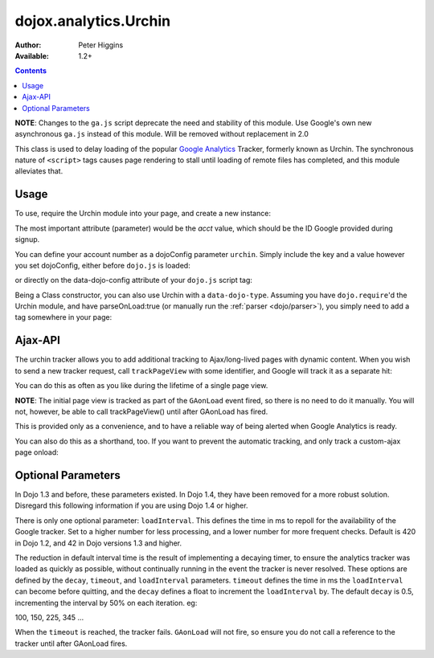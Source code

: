 .. _dojox/analytics/Urchin:

======================
dojox.analytics.Urchin
======================

:Author: Peter Higgins
:Available: 1.2+

.. contents::
   :depth: 2

**NOTE**: Changes to the ``ga.js`` script deprecate the need and stability of this module. Use Google's own new asynchronous ``ga.js`` instead of this module. Will be removed without replacement in 2.0

This class is used to delay loading of the popular `Google Analytics <http://google.com/analytics>`_ Tracker, formerly known as Urchin. The synchronous nature of ``<script>`` tags causes page rendering to stall until loading of remote files has completed, and this module alleviates that.

Usage
=====

To use, require the Urchin module into your page, and create a new instance:

.. js ::
  
  dojo.require("dojox.analytics.Urchin");
  dojo.ready(function(){
      new dojox.analytics.Urchin({ acct:"UA-12345-67" });
  });

The most important attribute (parameter) would be the `acct` value, which should be the ID Google provided during signup.

You can define your account number as a dojoConfig parameter ``urchin``. Simply include the key and a value however you set dojoConfig, either before ``dojo.js`` is loaded:

.. js ::
  
  <script type="text/javascript">
     var dojoConfig = { urchin: "UA-12345-67" };
  </script>
  <script src="http://ajax.googleapis.com/ajax/libs/dojo/1.7/dojo/dojo.js"></script>

or directly on the data-dojo-config attribute of your ``dojo.js`` script tag:

.. js ::
  
   <script src="js/dojo/dojo.js" data-dojo-config="urchin: UA-12345-67"></script>

Being a Class constructor, you can also use Urchin with a ``data-dojo-type``. Assuming you have ``dojo.require``'d the Urchin module, and have parseOnLoad:true (or manually run the :ref:`parser <dojo/parser>`), you simply need to add a tag somewhere in your page:

.. html ::
  
     <div data-dojo-type="dojox.analytics.Urchin" data-dojo-props="acct:'UA-12345-67'"></div>

Ajax-API
========

The urchin tracker allows you to add additional tracking to Ajax/long-lived pages with dynamic content. When you wish to send a new tracker request, call ``trackPageView`` with some identifier, and Google will track it as a separate hit:

.. js ::
  
   var tracker = new dojox.ananlytics.Urchin({ acct:"UA-12345-67" });
   // later:
   tracker.trackPageView("/some-newURL");

You can do this as often as you like during the lifetime of a single page view.

**NOTE**: The initial page view is tracked as part of the ``GAonLoad`` event fired, so there is no need to do it manually. You will not, however, be able to call trackPageView() until after GAonLoad has fired.

.. js ::
  
   var tracker = new dojox.ananlytics.Urchin({ acct:"UA-12345-67" });
   dojo.connect(tracker, "GAonLoad", function(){
       tracker.trackPageView("/some-otherURL");
   });

This is provided only as a convenience, and to have a reliable way of being alerted when Google Analytics is ready.

You can also do this as a shorthand, too. If you want to prevent the automatic tracking, and only track a custom-ajax page onload:

.. js ::
  
  new dojox.analytics.Urchin({ acct:"UA-12345-67",
     GAonLoad: function(){
         this.trackPageView("/special/pageload")
     }
  });
  

Optional Parameters
===================

In Dojo 1.3 and before, these parameters existed. In Dojo 1.4, they have been removed for a more robust solution. Disregard this following information if you are using Dojo 1.4 or higher.

There is only one optional parameter: ``loadInterval``. This defines the time in ms to repoll for the availability of the Google tracker. Set to a higher number for less processing, and a lower number for more frequent checks. Default is 420 in Dojo 1.2, and 42 in Dojo versions 1.3 and higher.

The reduction in default interval time is the result of implementing a decaying timer, to ensure the analytics tracker was loaded as quickly as possible, without continually running in the event the tracker is never resolved. These options are defined by the ``decay``, ``timeout``, and ``loadInterval`` parameters. ``timeout`` defines the time in ms the ``loadInterval`` can become before quitting, and the ``decay`` defines a float to increment the ``loadInterval`` by. The default ``decay`` is 0.5, incrementing the interval by 50% on each iteration. eg:

100, 150, 225, 345 ...

When the ``timeout`` is reached, the tracker fails. ``GAonLoad`` will not fire, so ensure you do not call a reference to the tracker until after GAonLoad fires.
